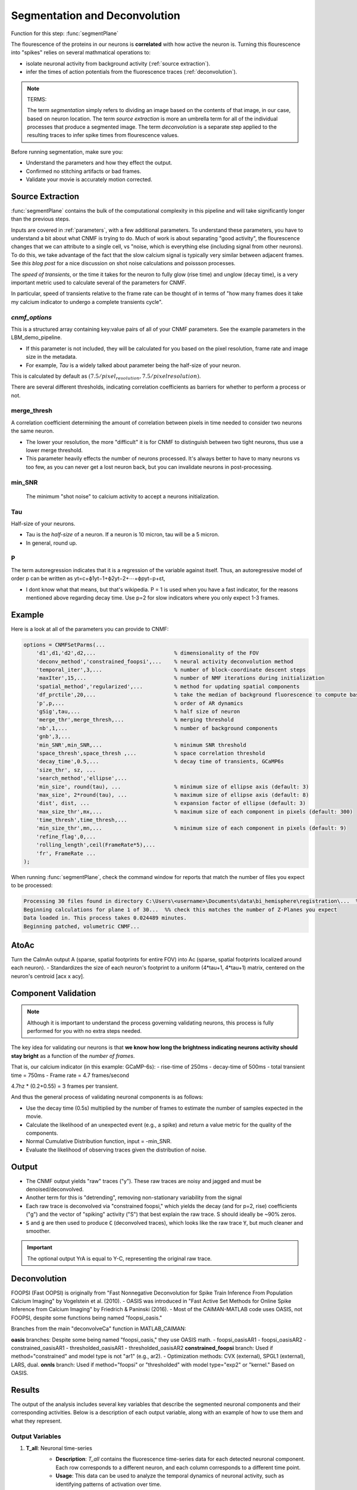 .. _segmentation_deconvolution:

Segmentation and Deconvolution
###########################################

Function for this step: :func:`segmentPlane`

The flourescence of the proteins in our neurons is **correlated** with how active the neuron is.
Turning this flourescence into "spikes" relies on several mathmatical operations to:

- isolate neuronal activity from background activity (:ref:`source extraction`).
- infer the times of action potentials from the fluorescence traces (:ref:`deconvolution`).

.. note::

   TERMS:

   The term `segmentation` simply refers to dividing an image based on the contents of that image, in our case, based on neuron location.
   The term `source extraction` is more an umbrella term for all of the individual processes that produce a segmented image.
   The term `deconvolution` is a separate step applied to the resulting traces to infer spike times from flourescence values.

Before running segmentation, make sure you:

- Understand the parameters and how they effect the output.
- Confirmed no stitching artifacts or bad frames.
- Validate your movie is accurately motion corrected.

.. thumbnail:: ../_static/_images/neuron_to_neuron_correlations.png
   :width: 600


Source Extraction
=====================

:func:`segmentPlane` contains the bulk of the computational complexity in this pipeline and will take significantly longer than the previous steps.

Inputs are covered in :ref:`parameters`, with a few additional parameters. To understand these parameters, you have to understand a bit about what CNMF is trying to do.
Much of work is about separating "good activity", the flourescence changes that we can attribute to a single cell, vs "noise, which is everything else (including signal from other neurons).
To do this, we take advantage of the fact that the slow calcium signal is typically very similar between adjacent frames. See `this blog post` for a nice discussion on shot noise calculations and poissson processes.

The *speed of transients*, or the time it takes for the neuron to fully glow (rise time) and unglow (decay time), is a very important metric used to calculate several of the parameters for CNMF.

In particular, speed of transients relative to the frame rate can be thought of in terms of "how many frames does it take my calcium indicator to undergo a complete transients cycle".

`cnmf_options`
************************************

This is a structured array containing key:value pairs of all of your CNMF parameters.
See the example parameters in the LBM_demo_pipeline.

- If this parameter is not included, they will be calculated for you based on the pixel resolution, frame rate and image size in the metadata.
- For example, `Tau` is a widely talked about parameter being the half-size of your neuron.

This is calculated by default as :math:`(7.5/pixel_resolution, 7.5/pixelresolution)`.

There are several different thresholds, indicating correlation coefficients as barriers for whether to perform a process or not.

merge_thresh
************************************

A correlation coefficient determining the amount of correlation between pixels in time needed to consider two neurons the same neuron.

- The lower your resolution, the more "difficult" it is for CNMF to distinguish between two tight neurons, thus use a lower merge threshold.
- This parameter heavily effects the number of neurons processed. It's always better to have to many neurons vs too few, as you can never get a lost neuron back, but you can invalidate neurons in post-processing.

min_SNR
************************************

 The minimum "shot noise" to calcium activity to accept a neurons initialization.

Tau
************************************

Half-size of your neurons.

- Tau is the `half-size` of a neuron. If a neuron is 10 micron, tau will be a 5 micron.
- In general, round up.

P
************************************

The term autoregression indicates that it is a regression of the variable against itself. Thus, an autoregressive model of order p can be written as yt=c+ϕ1yt−1+ϕ2yt−2+⋯+ϕpyt−p+εt,

- I dont know what that means, but that's wikipedia. P = 1 is used when you have a fast indicator, for the reasons mentioned above regarding decay time. Use p=2 for slow indicators where you only expect 1-3 frames.

Example
==================

Here is a look at all of the parameters you can provide to CNMF:

.. code-block:: MATLAB

    options = CNMFSetParms(...
        'd1',d1,'d2',d2,...                         % dimensionality of the FOV
        'deconv_method','constrained_foopsi',...    % neural activity deconvolution method
        'temporal_iter',3,...                       % number of block-coordinate descent steps
        'maxIter',15,...                            % number of NMF iterations during initialization
        'spatial_method','regularized',...          % method for updating spatial components
        'df_prctile',20,...                         % take the median of background fluorescence to compute baseline fluorescence
        'p',p,...                                   % order of AR dynamics
        'gSig',tau,...                              % half size of neuron
        'merge_thr',merge_thresh,...                % merging threshold
        'nb',1,...                                  % number of background components
        'gnb',3,...
        'min_SNR',min_SNR,...                       % minimum SNR threshold
        'space_thresh',space_thresh ,...            % space correlation threshold
        'decay_time',0.5,...                        % decay time of transients, GCaMP6s
        'size_thr', sz, ...
        'search_method','ellipse',...
        'min_size', round(tau), ...                 % minimum size of ellipse axis (default: 3)
        'max_size', 2*round(tau), ...               % maximum size of ellipse axis (default: 8)
        'dist', dist, ...                           % expansion factor of ellipse (default: 3)
        'max_size_thr',mx,...                       % maximum size of each component in pixels (default: 300)
        'time_thresh',time_thresh,...
        'min_size_thr',mn,...                       % minimum size of each component in pixels (default: 9)
        'refine_flag',0,...
        'rolling_length',ceil(FrameRate*5),...
        'fr', FrameRate ...
    );

When running :func:`segmentPlane`, check the command window for reports that match the number of files you expect to be processed:

.. code-block:: MATLAB

    Processing 30 files found in directory C:\Users\<username>\Documents\data\bi_hemisphere\registration\...  %% our data_path
    Beginning calculations for plane 1 of 30...  %% check this matches the number of Z-Planes you expect
    Data loaded in. This process takes 0.024489 minutes.
    Beginning patched, volumetric CNMF...


AtoAc
====================================

Turn the CaImAn output A (sparse, spatial footprints for entire FOV) into Ac (sparse, spatial footprints localized around each neuron).
- Standardizes the size of each neuron's footprint to a uniform (4*tau+1, 4*tau+1) matrix, centered on the neuron's centroid [acx x acy].

.. thumbnail:: ../_static/_images/sparse_rep.png
   :width: 600

Component Validation
====================================

.. note::

   Although it is important to understand the process governing validating neurons, this process is
   fully performed for you with no extra steps needed.

The key idea for validating our neurons is that **we know how long the
brightness indicating neurons activity should stay bright** as a function
of the *number of frames*.

That is, our calcium indicator (in this example: GCaMP-6s):
- rise-time of 250ms
- decay-time of 500ms
- total transient time = 750ms
- Frame rate = 4.7 frames/second

4.7hz * (0.2+0.55) = 3 frames per transient.

And thus the general process of validating neuronal components is as follows:

- Use the decay time (0.5s) multiplied by the number of frames to estimate the number of samples expected in the movie.
- Calculate the likelihood of an unexpected event (e.g., a spike) and return a value metric for the quality of the components.
- Normal Cumulative Distribution function, input = -min_SNR.
- Evaluate the likelihood of observing traces given the distribution of noise.

Output
==============

- The CNMF output yields "raw" traces ("y"). These raw traces are noisy and jagged and must be denoised/deconvolved.
- Another term for this is "detrending", removing non-stationary variability from the signal
- Each raw trace is deconvolved via "constrained foopsi," which yields the decay (and for p=2, rise) coefficients ("g") and the vector of "spiking" activity ("S") that best explain the raw trace. S should ideally be ~90% zeros.
- :code:`S` and :code:`g` are then used to produce :code:`C` (deconvolved traces), which looks like the raw trace :code:`Y`, but much cleaner and smoother.

.. important::

   The optional output YrA is equal to Y-C, representing the original raw trace.


Deconvolution
============================

FOOPSI (Fast OOPSI) is originally from "Fast Nonnegative Deconvolution for Spike Train Inference From Population Calcium Imaging" by Vogelstein et al. (2010).
- OASIS was introduced in "Fast Active Set Methods for Online Spike Inference from Calcium Imaging" by Friedrich & Paninski (2016).
- Most of the CAIMAN-MATLAB code uses OASIS, not FOOPSI, despite some functions being named "foopsi_oasis."

Branches from the main "deconvolveCa" function in MATLAB_CAIMAN:

**oasis** branches: Despite some being named "foopsi_oasis," they use OASIS math.
- foopsi_oasisAR1
- foopsi_oasisAR2
- constrained_oasisAR1
- thresholded_oasisAR1
- thresholded_oasisAR2
**constrained_foopsi** branch: Used if method="constrained" and model type is not "ar1" (e.g., ar2).
- Optimization methods: CVX (external), SPGL1 (external), LARS, dual.
**onnls** branch: Used if method="foopsi" or "thresholded" with model type="exp2" or "kernel." Based on OASIS.


Results
===========================

The output of the analysis includes several key variables that describe the segmented neuronal components and their corresponding activities. Below is a description of each output variable, along with an example of how to use them and what they represent.

Output Variables
*************************

1. **T_all**: Neuronal time-series
    - **Description**: `T_all` contains the fluorescence time-series data for each detected neuronal component. Each row corresponds to a different neuron, and each column corresponds to a different time point.
    - **Usage**: This data can be used to analyze the temporal dynamics of neuronal activity, such as identifying patterns of activation over time.
    - **Example**:

    .. code-block:: matlab

        plot(T_all(1, :)); % Plot the time-series for the first neuron
        xlabel('Time (frames)');
        ylabel('Fluorescence (dF/F)');

2. **C_all**: Deconvolved neuronal activity
    - **Description**: `C_all` contains the deconvolved activity traces, which represent the estimated underlying neuronal firing rates. This data is derived from `T_all` through a deconvolution process that attempts to remove the effects of calcium dynamics.
    - **Usage**: This data can be used to study the inferred spiking activity of neurons, which is often more directly related to neuronal communication than raw fluorescence data.
    - **Example**:

    .. code-block:: matlab

        plot(C_all(1, :)); % Plot the deconvolved activity for the first neuron
        xlabel('Time (frames)');
        ylabel('Deconvolved activity');

3. **N_all**: Neuronal spatial coordinates and other properties
    - **Description**: `N_all` is a matrix where each row represents a neuron, and the columns contain properties such as the neuron's integrated fluorescence (`acm`), x-coordinate (`acx`), y-coordinate (`acy`), and z-coordinate (plane index).
    - **Usage**: This data can be used to analyze the spatial distribution of neurons within the imaging field and correlate spatial properties with functional data.
    - **Example**:

    .. code-block:: matlab

        scatter(N_all(:, 2), N_all(:, 3)); % Plot the spatial distribution of neurons in the xy-plane
        xlabel('x-coordinate');
        ylabel('y-coordinate');

4. **Ac_keep**: Neuronal footprints
    - `Ac_keep` contains the spatial footprints of the detected neurons. Each neuron is represented by a 2D matrix showing its spatial extent and intensity within the imaging field.
    - This data can be used to visualize the spatial arrangement and morphology of neuronal components.

.. code-block:: matlab

    imagesc(Ac_keep(:, :, 1)); % Display the spatial footprint of the first neuron
    title('Neuron 1 Footprint');

5. **Cn**: Correlation image
    - **Description**: `Cn` is a 2D image showing the correlation of each pixel's time-series with its neighboring pixels, highlighting areas of correlated activity.
    - **Usage**: This image can be used to identify regions of interest and assess the overall quality of the motion correction and segmentation process.
    - **Example**:

.. code-block:: matlab

    imagesc(Cn);
    title('Correlation Image');

6. **Ym**: Mean image
    - `Ym` is a 2D image representing the average fluorescence intensity across all time points, providing a baseline view of the imaging field.
    - This image can be used to visualize the general structure and intensity distribution within the imaging field.

.. code-block:: matlab

    imagesc(Ym);
    title('Mean Image');

With these variables, plot some images:

.. code-block:: matlab

    % Plot the time-series for the first neuron
    figure;
    plot(pm.T_keep(1, :));
    title('Neuronal Time-series for Neuron 1');
    xlabel('Time (frames)');
    ylabel('Fluorescence (dF/F)');

    % Display the spatial footprint of the first neuron
    figure;
    imagesc(pm.Ac_keep(:, :, 1));
    title('Neuron 1 Footprint');
    colorbar;

    % Analyze spatial distribution of neurons
    figure;
    scatter(pm.acx, pm.acy);
    title('Spatial Distribution of Neurons');
    xlabel('x-coordinate');
    ylabel('y-coordinate');

    % Show correlation image
    figure;
    imagesc(pm.Cn);
    title('Correlation Image');
    colorbar;

    % Display mean image
    figure;
    imagesc(pm.Ym);
    title('Mean Image');
    colorbar;

.. _NoRMCorre: https://github.com/flatironinstitute/NoRMCorre/
.. _constrained-foopsi: https://github.com/epnev/constrained-foopsi/
